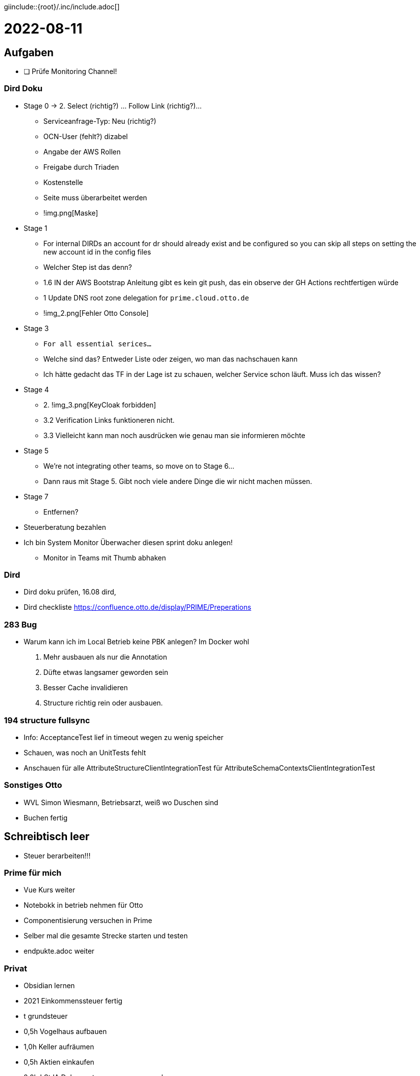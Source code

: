 giinclude::{root}/.inc/include.adoc[]

= 2022-08-11

== Aufgaben

* [ ] Prüfe Monitoring Channel!



=== Dird Doku
* Stage 0 -> 2. Select (richtig?) ... Follow Link (richtig?)...
  ** Serviceanfrage-Typ: Neu (richtig?)
  ** OCN-User (fehlt?) dizabel
  ** Angabe der AWS Rollen
  ** Freigabe durch Triaden
  ** Kostenstelle
  ** Seite muss überarbeitet werden
  ** !img.png[Maske]

* Stage 1
  ** For internal DIRDs an account for dr should already exist and be configured so you can skip all steps on setting the new account id in the config files
  ** Welcher Step ist das denn?
  ** 1.6 IN der AWS Bootstrap Anleitung gibt es kein git push, das ein observe der GH Actions rechtfertigen würde
  ** 1 Update DNS root zone delegation for `prime.cloud.otto.de`
  ** !img_2.png[Fehler Otto Console]

* Stage 3
  ** `For all essential serices...`
  ** Welche sind das? Entweder Liste oder zeigen, wo man das nachschauen kann
  ** Ich hätte gedacht das TF in der Lage ist zu schauen, welcher Service schon läuft. Muss ich das wissen?

* Stage 4
  ** 2. !img_3.png[KeyCloak forbidden]
  ** 3.2 Verification Links funktioneren nicht.
  ** 3.3 Vielleicht kann man noch ausdrücken wie genau man sie informieren möchte

* Stage 5
  ** We're not integrating other teams, so move on to Stage 6...
  ** Dann raus mit Stage 5. Gibt noch viele andere Dinge die wir nicht machen müssen.

* Stage 7
  ** Entfernen?









* Steuerberatung bezahlen
* Ich bin System Monitor Überwacher diesen sprint doku anlegen!
  ** Monitor in Teams mit Thumb abhaken

=== Dird
* Dird doku prüfen, 16.08 dird,
* Dird checkliste https://confluence.otto.de/display/PRIME/Preperations

=== 283 Bug
* Warum kann ich im Local Betrieb keine PBK anlegen? Im Docker wohl
1. Mehr ausbauen als nur die Annotation
2. Düfte etwas langsamer geworden sein
3. Besser Cache invalidieren
4. Structure richtig rein oder ausbauen.


=== 194 structure fullsync
* Info: AcceptanceTest lief in timeout wegen zu wenig speicher
* Schauen, was noch an UnitTests fehlt
* Anschauen für alle AttributeStructureClientIntegrationTest für AttributeSchemaContextsClientIntegrationTest

=== Sonstiges Otto
* WVL Simon Wiesmann, Betriebsarzt, weiß wo Duschen sind
* Buchen fertig

==  Schreibtisch leer
* Steuer berarbeiten!!!

=== Prime für mich
* Vue Kurs weiter
* Notebokk in betrieb nehmen für Otto
* Componentisierung versuchen in Prime
* Selber mal die gesamte Strecke starten und testen
* endpukte.adoc weiter

=== Privat
* Obsidian lernen
* 2021 Einkommenssteuer fertig
* t grundsteuer
* 0,5h Vogelhaus aufbauen
* 1,0h Keller aufräumen
* 0,5h Aktien einkaufen
* 2,0h LStJA Dokumente zusammen sammeln
* 0,5h 4 ultraleichte Untersetzer für Campustische?
* 0,5h Jetbrains Kotlin machen oder nicht

=== Unternehmen
* WVL GEZ Unternehmen anmelden, haben sie schon abgebucht?
* Neuen StB suchen




== Einsortieren
* source https://www.youtube.com/watch?v=3NSkk31vFbU
  ** Plan night before, goals
  ** Stay seated
  ** Hide phone
  ** Rewards!
  ** Settings Standards





== Notizen

| Mail Privat |Cal Privat |Müll  |Sport  |Alarm |Buchen|
|-------------|-----------|------|-------|------|------|
| Mail Custom |Cal Custom |Brief |Chat   |Daily |      |

